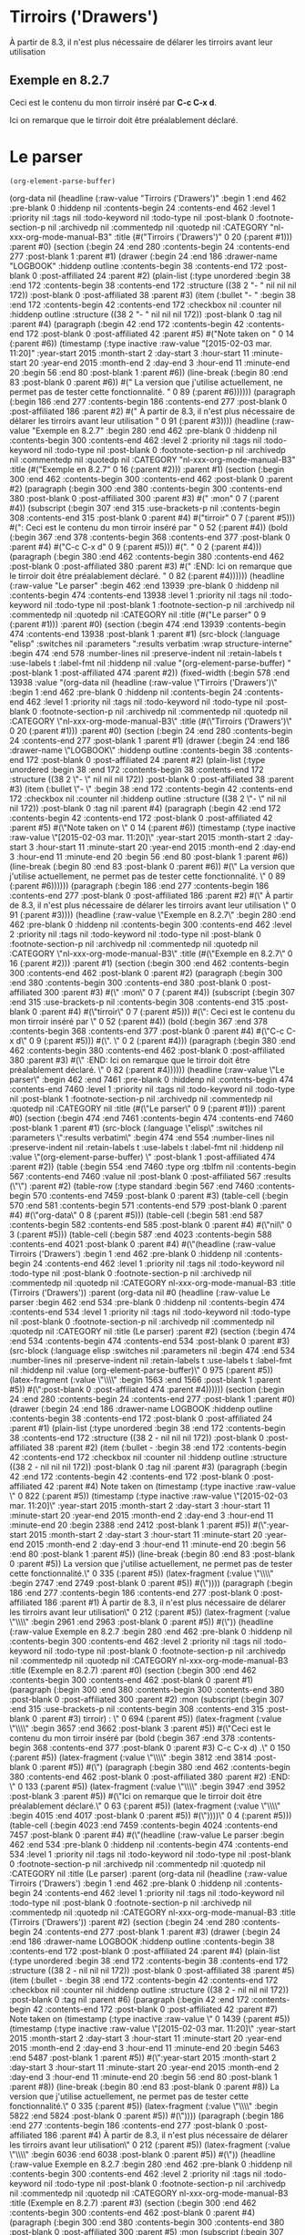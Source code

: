 * Tirroirs ('Drawers')
  :LOGBOOK:  
  - Note taken on [2015-02-03 mar. 11:20] \\
    La version que j'utilise actuellement, ne permet pas de tester cette fonctionnalité.
  :END:      
  À partir de 8.3, il n'est plus nécessaire de délarer les tirroirs avant leur utilisation
  
** Exemple en 8.2.7
   :mon_tirroir: 
   Ceci est le contenu du mon tirroir inséré par *C-c C-x d*.
   :END:      
   Ici on remarque que le tirroir doit être préalablement déclaré.
* Le parser
  #+begin_src elisp :results verbatim :wrap structure-interne
  (org-element-parse-buffer)
  #+end_src

  #+RESULTS:
  #+BEGIN_structure-interne
  (org-data nil (headline (:raw-value "Tirroirs ('Drawers')" :begin 1 :end 462 :pre-blank 0 :hiddenp nil :contents-begin 24 :contents-end 462 :level 1 :priority nil :tags nil :todo-keyword nil :todo-type nil :post-blank 0 :footnote-section-p nil :archivedp nil :commentedp nil :quotedp nil :CATEGORY "nl-xxx-org-mode-manual-B3" :title (#("Tirroirs ('Drawers')" 0 20 (:parent #1))) :parent #0) (section (:begin 24 :end 280 :contents-begin 24 :contents-end 277 :post-blank 1 :parent #1) (drawer (:begin 24 :end 186 :drawer-name "LOGBOOK" :hiddenp outline :contents-begin 38 :contents-end 172 :post-blank 0 :post-affiliated 24 :parent #2) (plain-list (:type unordered :begin 38 :end 172 :contents-begin 38 :contents-end 172 :structure ((38 2 "- " nil nil nil 172)) :post-blank 0 :post-affiliated 38 :parent #3) (item (:bullet "- " :begin 38 :end 172 :contents-begin 42 :contents-end 172 :checkbox nil :counter nil :hiddenp outline :structure ((38 2 "- " nil nil nil 172)) :post-blank 0 :tag nil :parent #4) (paragraph (:begin 42 :end 172 :contents-begin 42 :contents-end 172 :post-blank 0 :post-affiliated 42 :parent #5) #("Note taken on " 0 14 (:parent #6)) (timestamp (:type inactive :raw-value "[2015-02-03 mar. 11:20]" :year-start 2015 :month-start 2 :day-start 3 :hour-start 11 :minute-start 20 :year-end 2015 :month-end 2 :day-end 3 :hour-end 11 :minute-end 20 :begin 56 :end 80 :post-blank 1 :parent #6)) (line-break (:begin 80 :end 83 :post-blank 0 :parent #6)) #("    La version que j'utilise actuellement, ne permet pas de tester cette fonctionnalité.
  " 0 89 (:parent #6)))))) (paragraph (:begin 186 :end 277 :contents-begin 186 :contents-end 277 :post-blank 0 :post-affiliated 186 :parent #2) #("  À partir de 8.3, il n'est plus nécessaire de délarer les tirroirs avant leur utilisation
  " 0 91 (:parent #3)))) (headline (:raw-value "Exemple en 8.2.7" :begin 280 :end 462 :pre-blank 0 :hiddenp nil :contents-begin 300 :contents-end 462 :level 2 :priority nil :tags nil :todo-keyword nil :todo-type nil :post-blank 0 :footnote-section-p nil :archivedp nil :commentedp nil :quotedp nil :CATEGORY "nl-xxx-org-mode-manual-B3" :title (#("Exemple en 8.2.7" 0 16 (:parent #2))) :parent #1) (section (:begin 300 :end 462 :contents-begin 300 :contents-end 462 :post-blank 0 :parent #2) (paragraph (:begin 300 :end 380 :contents-begin 300 :contents-end 380 :post-blank 0 :post-affiliated 300 :parent #3) #("   :mon" 0 7 (:parent #4)) (subscript (:begin 307 :end 315 :use-brackets-p nil :contents-begin 308 :contents-end 315 :post-blank 0 :parent #4) #("tirroir" 0 7 (:parent #5))) #(": 
     Ceci est le contenu du mon tirroir inséré par " 0 52 (:parent #4)) (bold (:begin 367 :end 378 :contents-begin 368 :contents-end 377 :post-blank 0 :parent #4) #("C-c C-x d" 0 9 (:parent #5))) #(".
  " 0 2 (:parent #4))) (paragraph (:begin 380 :end 462 :contents-begin 380 :contents-end 462 :post-blank 0 :post-affiliated 380 :parent #3) #("   :END:      
     Ici on remarque que le tirroir doit être préalablement déclaré.
  " 0 82 (:parent #4)))))) (headline (:raw-value "Le parser" :begin 462 :end 13939 :pre-blank 0 :hiddenp nil :contents-begin 474 :contents-end 13938 :level 1 :priority nil :tags nil :todo-keyword nil :todo-type nil :post-blank 1 :footnote-section-p nil :archivedp nil :commentedp nil :quotedp nil :CATEGORY nil :title (#("Le parser" 0 9 (:parent #1))) :parent #0) (section (:begin 474 :end 13939 :contents-begin 474 :contents-end 13938 :post-blank 1 :parent #1) (src-block (:language "elisp" :switches nil :parameters ":results verbatim :wrap structure-interne" :begin 474 :end 578 :number-lines nil :preserve-indent nil :retain-labels t :use-labels t :label-fmt nil :hiddenp nil :value "(org-element-parse-buffer)
  " :post-blank 1 :post-affiliated 474 :parent #2)) (fixed-width (:begin 578 :end 13938 :value "(org-data nil (headline (:raw-value \"Tirroirs ('Drawers')\" :begin 1 :end 462 :pre-blank 0 :hiddenp nil :contents-begin 24 :contents-end 462 :level 1 :priority nil :tags nil :todo-keyword nil :todo-type nil :post-blank 0 :footnote-section-p nil :archivedp nil :commentedp nil :quotedp nil :CATEGORY \"nl-xxx-org-mode-manual-B3\" :title (#(\"Tirroirs ('Drawers')\" 0 20 (:parent #1))) :parent #0) (section (:begin 24 :end 280 :contents-begin 24 :contents-end 277 :post-blank 1 :parent #1) (drawer (:begin 24 :end 186 :drawer-name \"LOGBOOK\" :hiddenp outline :contents-begin 38 :contents-end 172 :post-blank 0 :post-affiliated 24 :parent #2) (plain-list (:type unordered :begin 38 :end 172 :contents-begin 38 :contents-end 172 :structure ((38 2 \"- \" nil nil nil 172)) :post-blank 0 :post-affiliated 38 :parent #3) (item (:bullet \"- \" :begin 38 :end 172 :contents-begin 42 :contents-end 172 :checkbox nil :counter nil :hiddenp outline :structure ((38 2 \"- \" nil nil nil 172)) :post-blank 0 :tag nil :parent #4) (paragraph (:begin 42 :end 172 :contents-begin 42 :contents-end 172 :post-blank 0 :post-affiliated 42 :parent #5) #(\"Note taken on \" 0 14 (:parent #6)) (timestamp (:type inactive :raw-value \"[2015-02-03 mar. 11:20]\" :year-start 2015 :month-start 2 :day-start 3 :hour-start 11 :minute-start 20 :year-end 2015 :month-end 2 :day-end 3 :hour-end 11 :minute-end 20 :begin 56 :end 80 :post-blank 1 :parent #6)) (line-break (:begin 80 :end 83 :post-blank 0 :parent #6)) #(\"    La version que j'utilise actuellement, ne permet pas de tester cette fonctionnalité.
  \" 0 89 (:parent #6)))))) (paragraph (:begin 186 :end 277 :contents-begin 186 :contents-end 277 :post-blank 0 :post-affiliated 186 :parent #2) #(\"  À partir de 8.3, il n'est plus nécessaire de délarer les tirroirs avant leur utilisation
  \" 0 91 (:parent #3)))) (headline (:raw-value \"Exemple en 8.2.7\" :begin 280 :end 462 :pre-blank 0 :hiddenp nil :contents-begin 300 :contents-end 462 :level 2 :priority nil :tags nil :todo-keyword nil :todo-type nil :post-blank 0 :footnote-section-p nil :archivedp nil :commentedp nil :quotedp nil :CATEGORY \"nl-xxx-org-mode-manual-B3\" :title (#(\"Exemple en 8.2.7\" 0 16 (:parent #2))) :parent #1) (section (:begin 300 :end 462 :contents-begin 300 :contents-end 462 :post-blank 0 :parent #2) (paragraph (:begin 300 :end 380 :contents-begin 300 :contents-end 380 :post-blank 0 :post-affiliated 300 :parent #3) #(\"   :mon\" 0 7 (:parent #4)) (subscript (:begin 307 :end 315 :use-brackets-p nil :contents-begin 308 :contents-end 315 :post-blank 0 :parent #4) #(\"tirroir\" 0 7 (:parent #5))) #(\": 
     Ceci est le contenu du mon tirroir inséré par \" 0 52 (:parent #4)) (bold (:begin 367 :end 378 :contents-begin 368 :contents-end 377 :post-blank 0 :parent #4) #(\"C-c C-x d\" 0 9 (:parent #5))) #(\".
  \" 0 2 (:parent #4))) (paragraph (:begin 380 :end 462 :contents-begin 380 :contents-end 462 :post-blank 0 :post-affiliated 380 :parent #3) #(\"   :END:      
     Ici on remarque que le tirroir doit être préalablement déclaré.
  \" 0 82 (:parent #4)))))) (headline (:raw-value \"Le parser\" :begin 462 :end 7461 :pre-blank 0 :hiddenp nil :contents-begin 474 :contents-end 7460 :level 1 :priority nil :tags nil :todo-keyword nil :todo-type nil :post-blank 1 :footnote-section-p nil :archivedp nil :commentedp nil :quotedp nil :CATEGORY nil :title (#(\"Le parser\" 0 9 (:parent #1))) :parent #0) (section (:begin 474 :end 7461 :contents-begin 474 :contents-end 7460 :post-blank 1 :parent #1) (src-block (:language \"elisp\" :switches nil :parameters \":results verbatim\" :begin 474 :end 554 :number-lines nil :preserve-indent nil :retain-labels t :use-labels t :label-fmt nil :hiddenp nil :value \"(org-element-parse-buffer)
  \" :post-blank 1 :post-affiliated 474 :parent #2)) (table (:begin 554 :end 7460 :type org :tblfm nil :contents-begin 567 :contents-end 7460 :value nil :post-blank 0 :post-affiliated 567 :results (\"\") :parent #2) (table-row (:type standard :begin 567 :end 7460 :contents-begin 570 :contents-end 7459 :post-blank 0 :parent #3) (table-cell (:begin 570 :end 581 :contents-begin 571 :contents-end 579 :post-blank 0 :parent #4) #(\"org-data\" 0 8 (:parent #5))) (table-cell (:begin 581 :end 587 :contents-begin 582 :contents-end 585 :post-blank 0 :parent #4) #(\"nil\" 0 3 (:parent #5))) (table-cell (:begin 587 :end 4023 :contents-begin 588 :contents-end 4021 :post-blank 0 :parent #4) #(\"(headline (:raw-value Tirroirs ('Drawers') :begin 1 :end 462 :pre-blank 0 :hiddenp nil :contents-begin 24 :contents-end 462 :level 1 :priority nil :tags nil :todo-keyword nil :todo-type nil :post-blank 0 :footnote-section-p nil :archivedp nil :commentedp nil :quotedp nil :CATEGORY nl-xxx-org-mode-manual-B3 :title (Tirroirs ('Drawers')) :parent (org-data nil #0 (headline (:raw-value Le parser :begin 462 :end 534 :pre-blank 0 :hiddenp nil :contents-begin 474 :contents-end 534 :level 1 :priority nil :tags nil :todo-keyword nil :todo-type nil :post-blank 0 :footnote-section-p nil :archivedp nil :commentedp nil :quotedp nil :CATEGORY nil :title (Le parser) :parent #2) (section (:begin 474 :end 534 :contents-begin 474 :contents-end 534 :post-blank 0 :parent #3) (src-block (:language elisp :switches nil :parameters nil :begin 474 :end 534 :number-lines nil :preserve-indent nil :retain-labels t :use-labels t :label-fmt nil :hiddenp nil :value (org-element-parse-buffer)\" 0 975 (:parent #5)) (latex-fragment (:value \"\\\\n\" :begin 1563 :end 1566 :post-blank 1 :parent #5)) #(\":post-blank 0 :post-affiliated 474 :parent #4)))))) (section (:begin 24 :end 280 :contents-begin 24 :contents-end 277 :post-blank 1 :parent #0) (drawer (:begin 24 :end 186 :drawer-name LOGBOOK :hiddenp outline :contents-begin 38 :contents-end 172 :post-blank 0 :post-affiliated 24 :parent #1) (plain-list (:type unordered :begin 38 :end 172 :contents-begin 38 :contents-end 172 :structure ((38 2 -  nil nil nil 172)) :post-blank 0 :post-affiliated 38 :parent #2) (item (:bullet -  :begin 38 :end 172 :contents-begin 42 :contents-end 172 :checkbox nil :counter nil :hiddenp outline :structure ((38 2 -  nil nil nil 172)) :post-blank 0 :tag nil :parent #3) (paragraph (:begin 42 :end 172 :contents-begin 42 :contents-end 172 :post-blank 0 :post-affiliated 42 :parent #4) Note taken on  (timestamp (:type inactive :raw-value \" 0 822 (:parent #5)) (timestamp (:type inactive :raw-value \"[2015-02-03 mar. 11:20]\" :year-start 2015 :month-start 2 :day-start 3 :hour-start 11 :minute-start 20 :year-end 2015 :month-end 2 :day-end 3 :hour-end 11 :minute-end 20 :begin 2388 :end 2412 :post-blank 1 :parent #5)) #(\":year-start 2015 :month-start 2 :day-start 3 :hour-start 11 :minute-start 20 :year-end 2015 :month-end 2 :day-end 3 :hour-end 11 :minute-end 20 :begin 56 :end 80 :post-blank 1 :parent #5)) (line-break (:begin 80 :end 83 :post-blank 0 :parent #5))     La version que j'utilise actuellement, ne permet pas de tester cette fonctionnalité.\" 0 335 (:parent #5)) (latex-fragment (:value \"\\\\n\" :begin 2747 :end 2749 :post-blank 0 :parent #5)) #(\")))) (paragraph (:begin 186 :end 277 :contents-begin 186 :contents-end 277 :post-blank 0 :post-affiliated 186 :parent #1)   À partir de 8.3, il n'est plus nécessaire de délarer les tirroirs avant leur utilisation\" 0 212 (:parent #5)) (latex-fragment (:value \"\\\\n\" :begin 2961 :end 2963 :post-blank 0 :parent #5)) #(\")) (headline (:raw-value Exemple en 8.2.7 :begin 280 :end 462 :pre-blank 0 :hiddenp nil :contents-begin 300 :contents-end 462 :level 2 :priority nil :tags nil :todo-keyword nil :todo-type nil :post-blank 0 :footnote-section-p nil :archivedp nil :commentedp nil :quotedp nil :CATEGORY nl-xxx-org-mode-manual-B3 :title (Exemple en 8.2.7) :parent #0) (section (:begin 300 :end 462 :contents-begin 300 :contents-end 462 :post-blank 0 :parent #1) (paragraph (:begin 300 :end 380 :contents-begin 300 :contents-end 380 :post-blank 0 :post-affiliated 300 :parent #2)    :mon (subscript (:begin 307 :end 315 :use-brackets-p nil :contents-begin 308 :contents-end 315 :post-blank 0 :parent #3) tirroir) : \" 0 694 (:parent #5)) (latex-fragment (:value \"\\\\n\" :begin 3657 :end 3662 :post-blank 3 :parent #5)) #(\"Ceci est le contenu du mon tirroir inséré par  (bold (:begin 367 :end 378 :contents-begin 368 :contents-end 377 :post-blank 0 :parent #3) C-c C-x d) .\" 0 150 (:parent #5)) (latex-fragment (:value \"\\\\n\" :begin 3812 :end 3814 :post-blank 0 :parent #5)) #(\") (paragraph (:begin 380 :end 462 :contents-begin 380 :contents-end 462 :post-blank 0 :post-affiliated 380 :parent #2)    :END:      \" 0 133 (:parent #5)) (latex-fragment (:value \"\\\\n\" :begin 3947 :end 3952 :post-blank 3 :parent #5)) #(\"Ici on remarque que le tirroir doit être préalablement déclaré.\" 0 63 (:parent #5)) (latex-fragment (:value \"\\\\n\" :begin 4015 :end 4017 :post-blank 0 :parent #5)) #(\"))))\" 0 4 (:parent #5))) (table-cell (:begin 4023 :end 7459 :contents-begin 4024 :contents-end 7457 :post-blank 0 :parent #4) #(\"(headline (:raw-value Le parser :begin 462 :end 534 :pre-blank 0 :hiddenp nil :contents-begin 474 :contents-end 534 :level 1 :priority nil :tags nil :todo-keyword nil :todo-type nil :post-blank 0 :footnote-section-p nil :archivedp nil :commentedp nil :quotedp nil :CATEGORY nil :title (Le parser) :parent (org-data nil (headline (:raw-value Tirroirs ('Drawers') :begin 1 :end 462 :pre-blank 0 :hiddenp nil :contents-begin 24 :contents-end 462 :level 1 :priority nil :tags nil :todo-keyword nil :todo-type nil :post-blank 0 :footnote-section-p nil :archivedp nil :commentedp nil :quotedp nil :CATEGORY nl-xxx-org-mode-manual-B3 :title (Tirroirs ('Drawers')) :parent #2) (section (:begin 24 :end 280 :contents-begin 24 :contents-end 277 :post-blank 1 :parent #3) (drawer (:begin 24 :end 186 :drawer-name LOGBOOK :hiddenp outline :contents-begin 38 :contents-end 172 :post-blank 0 :post-affiliated 24 :parent #4) (plain-list (:type unordered :begin 38 :end 172 :contents-begin 38 :contents-end 172 :structure ((38 2 -  nil nil nil 172)) :post-blank 0 :post-affiliated 38 :parent #5) (item (:bullet -  :begin 38 :end 172 :contents-begin 42 :contents-end 172 :checkbox nil :counter nil :hiddenp outline :structure ((38 2 -  nil nil nil 172)) :post-blank 0 :tag nil :parent #6) (paragraph (:begin 42 :end 172 :contents-begin 42 :contents-end 172 :post-blank 0 :post-affiliated 42 :parent #7) Note taken on  (timestamp (:type inactive :raw-value \" 0 1439 (:parent #5)) (timestamp (:type inactive :raw-value \"[2015-02-03 mar. 11:20]\" :year-start 2015 :month-start 2 :day-start 3 :hour-start 11 :minute-start 20 :year-end 2015 :month-end 2 :day-end 3 :hour-end 11 :minute-end 20 :begin 5463 :end 5487 :post-blank 1 :parent #5)) #(\":year-start 2015 :month-start 2 :day-start 3 :hour-start 11 :minute-start 20 :year-end 2015 :month-end 2 :day-end 3 :hour-end 11 :minute-end 20 :begin 56 :end 80 :post-blank 1 :parent #8)) (line-break (:begin 80 :end 83 :post-blank 0 :parent #8))     La version que j'utilise actuellement, ne permet pas de tester cette fonctionnalité.\" 0 335 (:parent #5)) (latex-fragment (:value \"\\\\n\" :begin 5822 :end 5824 :post-blank 0 :parent #5)) #(\")))) (paragraph (:begin 186 :end 277 :contents-begin 186 :contents-end 277 :post-blank 0 :post-affiliated 186 :parent #4)   À partir de 8.3, il n'est plus nécessaire de délarer les tirroirs avant leur utilisation\" 0 212 (:parent #5)) (latex-fragment (:value \"\\\\n\" :begin 6036 :end 6038 :post-blank 0 :parent #5)) #(\")) (headline (:raw-value Exemple en 8.2.7 :begin 280 :end 462 :pre-blank 0 :hiddenp nil :contents-begin 300 :contents-end 462 :level 2 :priority nil :tags nil :todo-keyword nil :todo-type nil :post-blank 0 :footnote-section-p nil :archivedp nil :commentedp nil :quotedp nil :CATEGORY nl-xxx-org-mode-manual-B3 :title (Exemple en 8.2.7) :parent #3) (section (:begin 300 :end 462 :contents-begin 300 :contents-end 462 :post-blank 0 :parent #4) (paragraph (:begin 300 :end 380 :contents-begin 300 :contents-end 380 :post-blank 0 :post-affiliated 300 :parent #5)    :mon (subscript (:begin 307 :end 315 :use-brackets-p nil :contents-begin 308 :contents-end 315 :post-blank 0 :parent #6) tirroir) : \" 0 694 (:parent #5)) (latex-fragment (:value \"\\\\n\" :begin 6732 :end 6737 :post-blank 3 :parent #5)) #(\"Ceci est le contenu du mon tirroir inséré par  (bold (:begin 367 :end 378 :contents-begin 368 :contents-end 377 :post-blank 0 :parent #6) C-c C-x d) .\" 0 150 (:parent #5)) (latex-fragment (:value \"\\\\n\" :begin 6887 :end 6889 :post-blank 0 :parent #5)) #(\") (paragraph (:begin 380 :end 462 :contents-begin 380 :contents-end 462 :post-blank 0 :post-affiliated 380 :parent #5)    :END:      \" 0 133 (:parent #5)) (latex-fragment (:value \"\\\\n\" :begin 7022 :end 7027 :post-blank 3 :parent #5)) #(\"Ici on remarque que le tirroir doit être préalablement déclaré.\" 0 63 (:parent #5)) (latex-fragment (:value \"\\\\n\" :begin 7090 :end 7092 :post-blank 0 :parent #5)) #(\")))) #0)) (section (:begin 474 :end 534 :contents-begin 474 :contents-end 534 :post-blank 0 :parent #0) (src-block (:language elisp :switches nil :parameters nil :begin 474 :end 534 :number-lines nil :preserve-indent nil :retain-labels t :use-labels t :label-fmt nil :hiddenp nil :value (org-element-parse-buffer)\" 0 313 (:parent #5)) (latex-fragment (:value \"\\\\n\" :begin 7405 :end 7408 :post-blank 1 :parent #5)) #(\":post-blank 0 :post-affiliated 474 :parent #1))))\" 0 49 (:parent #5))))))))
  " :post-blank 0 :post-affiliated 591 :results ("") :parent #2)))))
  #+END_structure-interne

